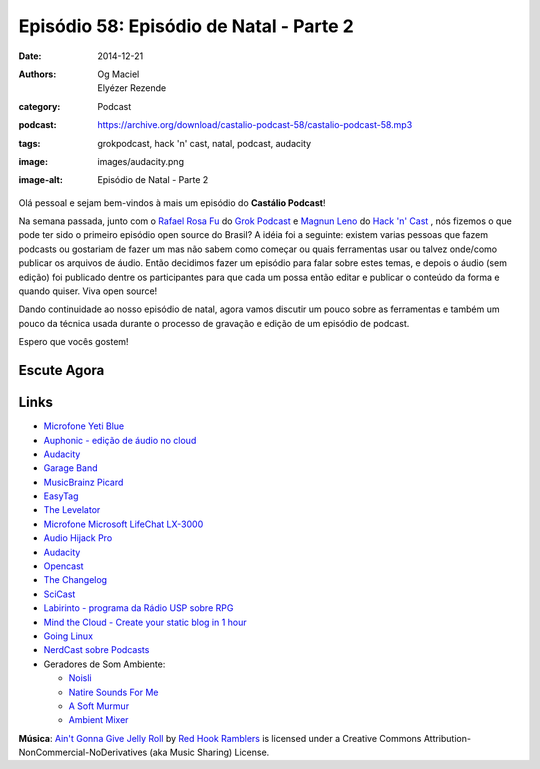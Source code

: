 Episódio 58: Episódio de Natal - Parte 2
########################################
:date: 2014-12-21
:authors: Og Maciel, Elyézer Rezende
:category: Podcast
:podcast: https://archive.org/download/castalio-podcast-58/castalio-podcast-58.mp3
:tags: grokpodcast, hack 'n' cast, natal, podcast, audacity
:image: images/audacity.png
:image-alt: Episódio de Natal - Parte 2

Olá pessoal e sejam bem-vindos à mais um episódio do **Castálio Podcast**!

Na semana passada, junto com o `Rafael Rosa Fu`_ do `Grok Podcast`_ e
`Magnun Leno`_ do `Hack 'n' Cast`_ , nós fizemos o que pode ter sido o
primeiro episódio open source do Brasil? A idéia foi a seguinte:
existem varias pessoas que fazem podcasts ou gostariam de fazer um mas
não sabem como começar ou quais ferramentas usar ou talvez onde/como
publicar os arquivos de áudio. Então decidimos fazer um episódio para
falar sobre estes temas, e depois o áudio (sem edição) foi publicado
dentre os participantes para que cada um possa então editar e publicar
o conteúdo da forma e quando quiser. Viva open source!

.. more

Dando continuidade ao nosso episódio de natal, agora vamos discutir um
pouco sobre as ferramentas e também um pouco da técnica usada durante
o processo de gravação e edição de um episódio de podcast.


Espero que vocês gostem!

Escute Agora
------------

.. podcast:: castalio-podcast-58

Links
-----
* `Microfone Yeti Blue`_
* `Auphonic - edição de áudio no cloud`_
* `Audacity`_
* `Garage Band`_
* `MusicBrainz Picard`_
* `EasyTag`_
* `The Levelator`_
* `Microfone Microsoft LifeChat LX-3000`_
* `Audio Hijack Pro`_
* `Audacity`_
* `Opencast`_
* `The Changelog`_
* `SciCast`_
* `Labirinto - programa da Rádio USP sobre RPG`_
* `Mind the Cloud - Create your static blog in 1 hour`_
* `Going Linux`_
* `NerdCast sobre Podcasts`_
* Geradores de Som Ambiente:

  * `Noisli`_
  * `Natire Sounds For Me`_
  * `A Soft Murmur`_
  * `Ambient Mixer`_

.. class:: panel-body bg-info

        **Música**: `Ain't Gonna Give Jelly Roll`_ by `Red Hook Ramblers`_ is licensed under a Creative Commons Attribution-NonCommercial-NoDerivatives (aka Music Sharing) License.


.. Links dos Podcasts
.. _Castálio Podcast: http://castalio.info
.. _Grok Podcast: http://grokpodcast.com
.. _Hack 'n' Cast: http://mindbending.org/pt/category/hack-n-cast
.. _Opencast: http://tecnologiaaberta.com.br

.. Links de Outros Podcasts citados:
.. _The Changelog: http://thechangelog.com
.. _SciCast: http://scicast.com.br/
.. _NerdCast sobre Podcasts: http://jovemnerd.com.br/nerdcast/nerdcast-440-making-of-podcasts/
.. _Labirinto - programa da Rádio USP sobre RPG: http://www.prisioneirosdaimaginacao.com.br/`_
.. _Mind the Cloud - Create your static blog in 1 hour: http://blog.mindthecloud.com/2014/08/31/create-your-static-blog-from-scratch-in-1-hour.html`_
.. _Going Linux: http://goinglinux.com/

.. Links de equipamentos/programas para gravação
.. _Microfone Yeti Blue: http://www.amazon.com/Blue-Microphones-Yeti-USB-Microphone/dp/B002VA464S/ref=sr_1_1?s=electronics&ie=UTF8&qid=1418434997&sr=1-1&keywords=yeti+blue+mic`_
.. _Microfone Microsoft LifeChat LX-3000: http://www.amazon.com/s/ref=nb_sb_noss?url=search-alias%3Daps&field-keywords=microsoft+lx+3000
.. _Audio Hijack Pro: http://rogueamoeba.com/audiohijackpro/
.. _Audacity: http://audacity.sourceforge.net/?lang=pt-BR
.. _Normalização e Amplificação: http://manual.audacityteam.org/o/man/amplify_and_normalize.html

.. Links de Programas e técnicas de edição:
.. _Auphonic - edição de áudio no cloud: https://auphonic.com/`_
.. _Remoção de Ruídos Básico: http://manual.audacityteam.org/o/man/noise_removal.html
.. _Remoção de Ruídos Avançado: http://wiki.audacityteam.org/wiki/Noise_Removal
.. _Compressor de Áudio: http://manual.audacityteam.org/o/man/compressor.html
.. _Garage Band: https://www.apple.com/br/mac/garageband/
.. _MusicBrainz Picard: https://picard.musicbrainz.org/
.. _EasyTag: https://wiki.gnome.org/Apps/EasyTAG
.. _The Levelator: http://web.archive.org/web/20130729204551id_/http://www.conversationsnetwork.org/levelator/

.. Demais links
.. _Noisli: http://www.noisli.com/
.. _Natire Sounds For Me: http://naturesoundsfor.me/
.. _A Soft Murmur: http://asoftmurmur.com/
.. _Ambient Mixer: http://www.ambient-mixer.com/

.. Twitter
.. _Rafael Rosa Fu: https://twitter.com/rafaelrosafu
.. _Magnun Leno: https://twitter.com/mind_bend

.. Footer
.. _Ain't Gonna Give Jelly Roll: http://freemusicarchive.org/music/Red_Hook_Ramblers/Live__WFMU_on_Antique_Phonograph_Music_Program_with_MAC_Feb_8_2011/Red_Hook_Ramblers_-_12_-_Aint_Gonna_Give_Jelly_Roll
.. _Red Hook Ramblers: http://www.redhookramblers.com/
